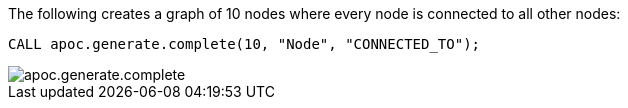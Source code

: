 The following creates a graph of 10 nodes where every node is connected to all other nodes:

[source,cypher]
----
CALL apoc.generate.complete(10, "Node", "CONNECTED_TO");
----

image::apoc.generate.complete.png[]